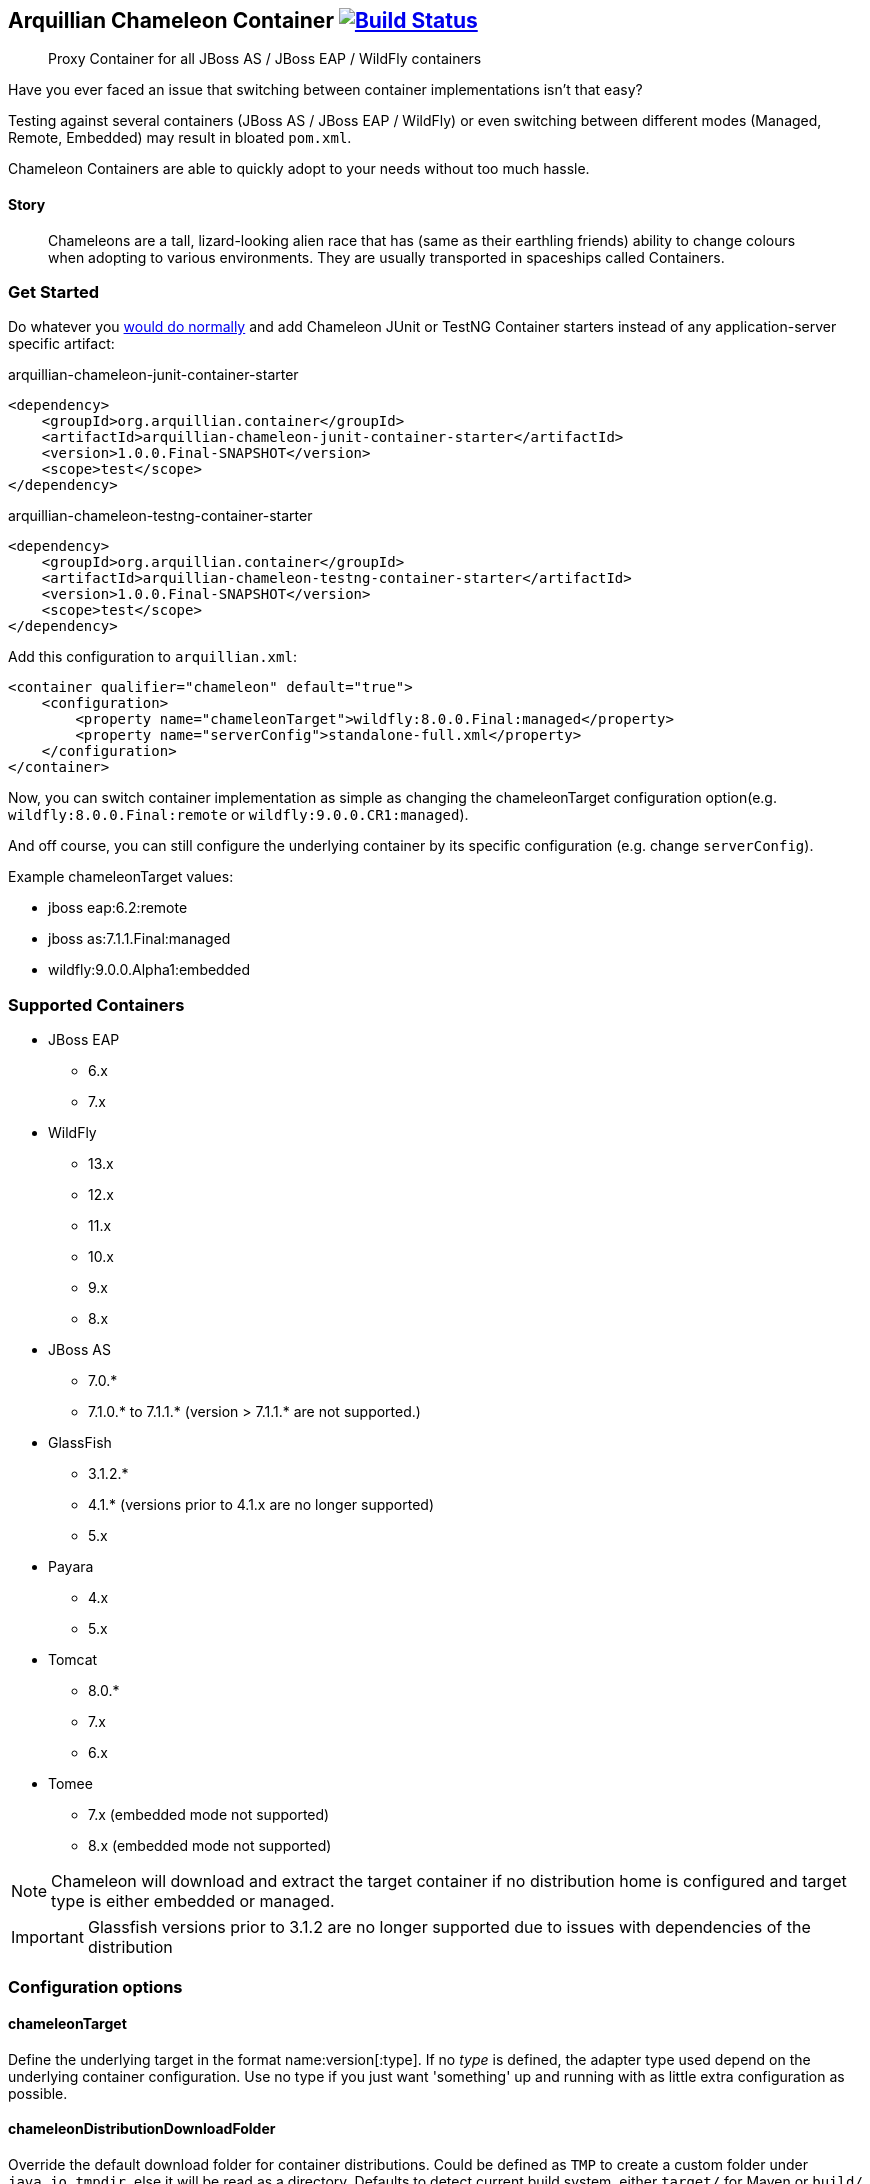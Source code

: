 == Arquillian Chameleon Container image:https://travis-ci.org/arquillian/arquillian-container-chameleon.svg?branch=master["Build Status", link="https://travis-ci.org/arquillian/arquillian-container-chameleon"]


[quote]
Proxy Container for all JBoss AS / JBoss EAP / WildFly containers

Have you ever faced an issue that switching between container implementations isn't that easy?

Testing against several containers (JBoss AS / JBoss EAP / WildFly) or even switching between different modes (Managed, Remote, Embedded) may result in bloated `pom.xml`.


Chameleon Containers are able to quickly adopt to your needs without too much hassle.


==== Story

[quote]
Chameleons are a tall, lizard-looking alien race that has (same as their earthling friends) ability to change colours when adopting to various environments. They are usually transported in spaceships called Containers.


=== Get Started

Do whatever you http://arquillian.org/guides/getting_started/[would do normally] and add Chameleon JUnit or TestNG Container starters instead of any application-server specific artifact:

[source, xml]
.arquillian-chameleon-junit-container-starter
----
<dependency>
    <groupId>org.arquillian.container</groupId>
    <artifactId>arquillian-chameleon-junit-container-starter</artifactId>
    <version>1.0.0.Final-SNAPSHOT</version>
    <scope>test</scope>
</dependency>
----

[source, xml]
.arquillian-chameleon-testng-container-starter
----
<dependency>
    <groupId>org.arquillian.container</groupId>
    <artifactId>arquillian-chameleon-testng-container-starter</artifactId>
    <version>1.0.0.Final-SNAPSHOT</version>
    <scope>test</scope>
</dependency>
----

Add this configuration to `arquillian.xml`:

[source, xml]
----
<container qualifier="chameleon" default="true">
    <configuration>
        <property name="chameleonTarget">wildfly:8.0.0.Final:managed</property>
        <property name="serverConfig">standalone-full.xml</property>
    </configuration>
</container>
----

Now, you can switch container implementation as simple as changing the chameleonTarget configuration option(e.g. `wildfly:8.0.0.Final:remote` or `wildfly:9.0.0.CR1:managed`).

And off course, you can still configure the underlying container by its specific configuration (e.g. change `serverConfig`).

Example chameleonTarget values:

* jboss eap:6.2:remote
* jboss as:7.1.1.Final:managed
* wildfly:9.0.0.Alpha1:embedded

=== Supported Containers

* JBoss EAP
** 6.x
** 7.x
* WildFly
** 13.x
** 12.x
** 11.x
** 10.x
** 9.x
** 8.x
* JBoss AS
** 7.0.*
** 7.1.0.* to 7.1.1.* (version > 7.1.1.* are not supported.)
* GlassFish
** 3.1.2.*
** 4.1.* (versions prior to 4.1.x are no longer supported)
** 5.x
* Payara
** 4.x
** 5.x
* Tomcat
** 8.0.*
** 7.x
** 6.x
* Tomee
** 7.x (embedded mode not supported)
** 8.x (embedded mode not supported)

[NOTE]
Chameleon will download and extract the target container if no distribution home is configured and target type is either embedded or managed.

[IMPORTANT]
Glassfish versions prior to 3.1.2 are no longer supported due to issues with dependencies of the distribution

=== Configuration options

==== chameleonTarget

Define the underlying target in the format name:version[:type]. If no _type_ is defined, the adapter type used depend on the underlying
container configuration. Use no type if you just want 'something' up and running with as little extra configuration as possible.

==== chameleonDistributionDownloadFolder

Override the default download folder for container distributions. Could be defined as `TMP` to create a custom folder under `java.io.tmpdir`, else
it will be read as a directory. Defaults to detect current build system, either `target/` for Maven or `build/` for Gradle.

==== chameleonContainerConfigurationFile

Define the container configuration file to use. Defaults to the containers.yaml file provided by Chameleon.

==== chameleonResolveCacheFolder

Define where Chameleon should store the resolver cache files. By default it will use `'chameleonDistributionDownloadFolder'/cache`.

== Development

If you want to add your own container configurations or contribute to the ones shipped as default with Chameleon you can
use the following format to describe them:

[source,yaml]
.chameleon/default/containers.yaml
----
- name: WildFly <1>
  versionExpression: 10.*  <2>
  adapters: <3>
    - type: remote <4>
      coordinates: org.wildfly.arquillian:wildfly-arquillian-container-remote:1.0.0.Final <5>
      adapterClass: org.jboss.as.arquillian.container.remote.RemoteDeployableContainer <6>
    - type: managed
      coordinates: org.wildfly.arquillian:wildfly-arquillian-container-managed:1.0.0.Final
      adapterClass: org.jboss.as.arquillian.container.managed.ManagedDeployableContainer
      configuration: <8>
        jbossHome: ${dist} <9>
    - type: embedded <10>
      coordinates: org.wildfly.arquillian:wildfly-arquillian-container-embedded:${version} <11>
      adapterClass: org.jboss.as.arquillian.container.embedded.EmbeddedDeployableContainer
      requireDist: false <12>
      dependencies: <13>
        - org.glassfish.extras:glassfish-embedded-all:${version} <14>
  defaultType: managed <15>
  dist: <16>
    coordinates: org.wildfly:wildfly-dist:zip:${version} <17>
  defaultProtocol: Servlet 3.0 <18>
  exclude: <19>
    - org.jboss.arquillian.test:* <20>
    - org.jboss.arquillian.testenricher:*
    - "*:wildfly-arquillian-testenricher-msc"
----
<1> *required* The _name_ section of the _chameleonTarget_.
<2> *required* A Regular Expression to match against the _version_ section of the _chamleonTarget_ to activate this configuration.
<3> *required* A list of Adapters supported by this _name_ and _version_ combination.
<4> *required* The Adapter that match the _type_ section of the _chameleonTarget_.
<5> *required* The Adapter artifacts _GAV_ so it can be downloaded from a repository.
<6> *required* The Adapter _DeployableContainer_ implementation class to invoke.
<7> The Adapter that match the _type_ section of the _chameleonTarget_.
<8> *optional* List of Adapter configuration option that will be automatically activated if not present from user.
<9> ${dist} special variable that is replaced with the location of the downloaded/extracted distribution if applicable.
<10> The Adapter that match the _type_ section of the _chameleonTarget_.
<11> ${version} special variable that is replaced with the _version_ section of the _chameleonTarget_ as provided by the user.
<12> *optional* Flag to turn off default automatic download of distribution if not required by the Adapter. e.g. GlassFish Embedded requires no extracted distribution to run.
<13> *optional* List of additional dependencies required by the Adapter.
<14> The dependency _GAV_.
<15> *optional* Describes which adapter to select if no _type_ section is defined in the _chameleonTarget_.
<16> *optional* Section to describe how to download the distribution.
<17> The distribution artifact _GAV_ so it can be downloaded from a repository.
<18> *optional* Override the Adapters _defaultProtocol_ as described by the _DeployableContainer_ implementation.
<19> *optional* List of dependencies to exclude when resolving the adapter _GAV_.
<20> The dependency _GAV_ expression to exclude.

NOTE: If you want to help improve the configurations, you can find issues related to this configuration labeled as https://github.com/arquillian/arquillian-container-chameleon/labels/container[container]
in the https://github.com/arquillian/arquillian-container-chameleon/issues[issue tracker].

==== WildFly Embedded
If you want to run any of the versions of WildFly embedded, you need to add an additional dependency to your `pom.xml` file:
[source,xml]
----
<dependency>
    <groupId>org.jboss.logmanager</groupId>
    <artifactId>jboss-logmanager</artifactId>
    <version>${jboss.logmanager.version}</version>
</dependency>
----
and set `java.util.logging.manager` variable to `org.jboss.logmanager.LogManager` using `maven-surefire-plugin`:
[source,xml]
----
<plugin>
    <artifactId>maven-surefire-plugin</artifactId>
    <configuration>
        <systemPropertyVariables>
            <java.util.logging.manager>
                org.jboss.logmanager.LogManager
            </java.util.logging.manager>
        </systemPropertyVariables>
    </configuration>
</plugin>
----

== Custom Maven setting

In case you need to specify your custom `settings.xml` file and you cannot put it at the default location (`$HOME/.m2/settings.xml`) then use the property
`org.apache.maven.user-settings`
to specify a user `settings.xml` file or
`org.apache.maven.global-settings`
to specify a global `settings.xml` file.

The standard Maven property `-s` doesn't work as Chameleon internally uses Shrinkwrap Resolver and the property is not supported there. But you can use any of the properties described here: https://github.com/shrinkwrap/resolver#system-properties

== Arquillian Chameleon Runner

Arquillian Chameleon Container is a special container that allows you to define which container and mode without having to remember any concrete dependency of the desired container.
You've seen this at <<Get Started>>.

This approach is the most versatile one and has been here for a long time and offers a generic and global solution, but with Chameleon, you can use another approach where instead of configuring container using `arquillian.xml`, you can use an annotation to set up the test container.

The first thing to do is add next dependency:

[source, xml]
.pom.xml
----
<dependency>
    <groupId>org.arquillian.container</groupId>
    <artifactId>arquillian-container-chameleon-runner</artifactId>
    <version>${project.version}</version>
    <scope>test</scope>
</dependency>
----

Then instead of using Arquillian runner, you need to use a new one provided by Chameleon called `ArquillianChameleon`.

Then you need to annotate your test with `@ChameleonTarget("wildfly:9.0.0.Final:managed") where you set the container, version, and mode as you usually do with `chameleonTarget` in `arquillian.xml`.

But this annotation also allows you to set each of the property (even custom properties) one by one, for example:

[source, java]
----
@ChameleonTarget(container = "tomcat", version = "7.0.0", customProperties = {
    @Property(name="a", value="b")
})
----

Last important thing to take into consideration is that `@ChameleonTarget` can be used in meta-annotations and inherit properties form meta-annotations.
For example, you can use next form to define `Tomcat` container:

[source, java]
.Tomcat.java
----
@Target({ ElementType.TYPE})
@Retention(RetentionPolicy.RUNTIME)
@Documented
@Inherited
@ChameleonTarget("tomcat:7.0.0:managed") // <1>
public @interface Tomcat {
}
----
<1> Defines container, version and mode

And then to define that the test needs to be run in `Tomcat`, you can simply do:

[source, java]
.Tomcat.java
----
@Tomcat
public class TomcatTest {
}
----

But you can even redefine meta-annotations, for example, to specify Tomcat 8 you only need to do:

[source, java]
.Tomcat8.java
----
@Target({ ElementType.TYPE})
@Retention(RetentionPolicy.RUNTIME)
@Documented
@Inherited
@Tomcat // <1>
@ChameleonTarget(version = "8.0.0") // <2>
public @interface Tomcat8 {
}
----
<1> Inherit properties from `Tomcat` meta-annotation
<2> Override version number

All fields accept expressions like `${property:defaultValue} where property is first resolved as environment variable, if not set as the system property and if not the default value is used.

[IMPORTANT]
====
There are some limitations when using this approach.

* The first one is that test execution that occurs in the same JVM must use the same container, you cannot run in the same JVM a set of tests that require different containers (i.e some with Wildfly and others with Payara).
If you want to do this you need to isolate each of the tests in different JVMs.

* The second one is that if you are configuring extensions with `arquillian.properties` *AND* `arquillian.xml files at the same time and you run tests in parallel *within* the same JVM, then you might find some unexpected results.
Of course, this is a corner case, but a solution to this is just moving configuration of one of the files to either `arquillian.properties` or `arquillian.xml` file or run parallel tests in different JVMs.
====


== Test

To run the whole test suite with the correct configuration use profile `all`:

`mvn clean verify -Pall`

To run Arquillian Container TCK test suite use profile `tck`:

`mvn clean verify -Ptck`

== Community

* Chat: #arquillian channel @ http://webchat.freenode.net/[irc.freenode.net]
* http://arquillian.org/blog/[Blogs]
* http://discuss.arquillian.org/[Forums]
